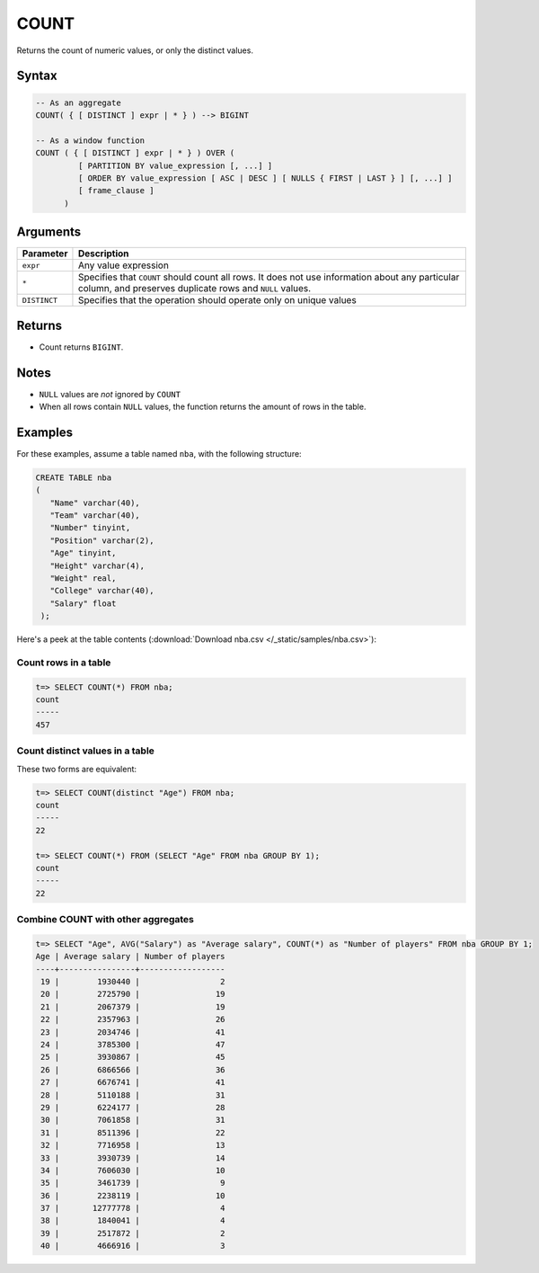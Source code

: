 .. _count:

**************************
COUNT
**************************

Returns the count of numeric values, or only the distinct values.

Syntax
==========


.. code-block:: postgres

   -- As an aggregate
   COUNT( { [ DISTINCT ] expr | * } ) --> BIGINT
   
   -- As a window function
   COUNT ( { [ DISTINCT ] expr | * } ) OVER (   
            [ PARTITION BY value_expression [, ...] ]
            [ ORDER BY value_expression [ ASC | DESC ] [ NULLS { FIRST | LAST } ] [, ...] ]
            [ frame_clause ]
         )

Arguments
============

.. list-table:: 
   :widths: auto
   :header-rows: 1
   
   * - Parameter
     - Description
   * - ``expr``
     - Any value expression
   * - ``*``
     - Specifies that ``COUNT`` should count all rows. It does not use information about any particular column, and preserves duplicate rows and ``NULL`` values.
   * - ``DISTINCT``
     - Specifies that the operation should operate only on unique values

Returns
============

* Count returns ``BIGINT``.


Notes
=======

* ``NULL`` values are *not* ignored by ``COUNT``

* When all rows contain ``NULL`` values, the function returns the amount of rows in the table.


Examples
===========

For these examples, assume a table named ``nba``, with the following structure:

.. code-block:: postgres
   
   CREATE TABLE nba
   (
      "Name" varchar(40),
      "Team" varchar(40),
      "Number" tinyint,
      "Position" varchar(2),
      "Age" tinyint,
      "Height" varchar(4),
      "Weight" real,
      "College" varchar(40),
      "Salary" float
    );


Here's a peek at the table contents (:download:`Download nba.csv </_static/samples/nba.csv>`):

.. csv-table:: nba.csv
   :file: nba-t10.csv
   :widths: auto
   :header-rows: 1

Count rows in a table
---------------------------

.. code-block:: psql

   t=> SELECT COUNT(*) FROM nba;
   count
   -----
   457

Count distinct values in a table
----------------------------------

These two forms are equivalent:

.. code-block:: psql

   t=> SELECT COUNT(distinct "Age") FROM nba;
   count
   -----
   22
   
   t=> SELECT COUNT(*) FROM (SELECT "Age" FROM nba GROUP BY 1);
   count
   -----
   22


Combine COUNT with other aggregates
-------------------------------------

.. code-block:: psql

   t=> SELECT "Age", AVG("Salary") as "Average salary", COUNT(*) as "Number of players" FROM nba GROUP BY 1;
   Age | Average salary | Number of players
   ----+----------------+------------------
    19 |        1930440 |                 2
    20 |        2725790 |                19
    21 |        2067379 |                19
    22 |        2357963 |                26
    23 |        2034746 |                41
    24 |        3785300 |                47
    25 |        3930867 |                45
    26 |        6866566 |                36
    27 |        6676741 |                41
    28 |        5110188 |                31
    29 |        6224177 |                28
    30 |        7061858 |                31
    31 |        8511396 |                22
    32 |        7716958 |                13
    33 |        3930739 |                14
    34 |        7606030 |                10
    35 |        3461739 |                 9
    36 |        2238119 |                10
    37 |       12777778 |                 4
    38 |        1840041 |                 4
    39 |        2517872 |                 2
    40 |        4666916 |                 3

